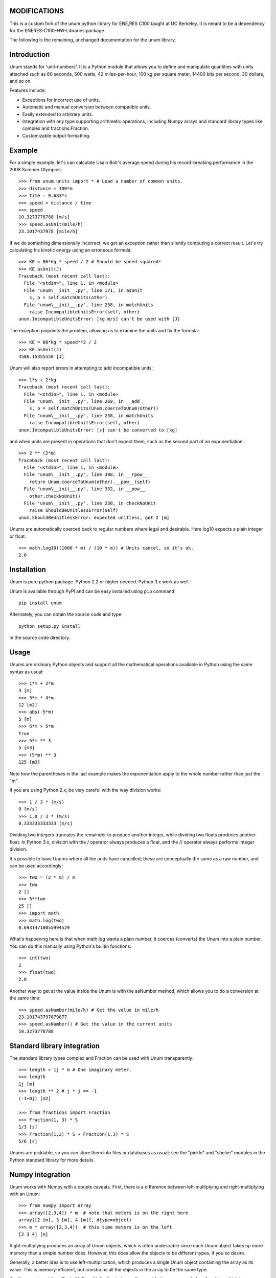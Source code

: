 ============
MODIFICATIONS
============
This is a custom fork of the unum python library for ENE,RES C100 taught at UC Berkeley. It is meant to be a dependency for the ENERES-C100-HW-Libraries package.

The following is the remaining, unchanged documentation for the unum library.

============
Introduction
============

Unum stands for 'unit-numbers'. It is a Python module that allows you to define and manipulate quantities with units attached such as 60 seconds, 500 watts, 42 miles-per-hour, 100 kg per square meter, 14400 bits per second, 30 dollars, and so on. 

Features include:

- Exceptions for incorrect use of units.
- Automatic and manual conversion between compatible units.
- Easily extended to arbitrary units.
- Integration with any type supporting arithmetic operations, including Numpy arrays and standard library types like complex and fractions.Fraction.
- Customizable output formatting.

=======
Example
=======

For a simple example, let's can calculate Usain Bolt's average speed during his record-breaking performance in the 2008 Summer Olympics::

    >>> from unum.units import * # Load a number of common units.
    >>> distance = 100*m
    >>> time = 9.683*s
    >>> speed = distance / time
    >>> speed
    10.3273778788 [m/s]
    >>> speed.asUnit(mile/h)
    23.1017437978 [mile/h]
    
If we do something dimensionally incorrect, we get an exception rather than silently computing a correct result. Let's try calculating his kinetic energy using an erroneous formula::

    >>> KE = 86*kg * speed / 2 # Should be speed squared!
    >>> KE.asUnit(J)
    Traceback (most recent call last):
      File "<stdin>", line 1, in <module>
      File "unum\__init__.py", line 171, in asUnit
        s, o = self.matchUnits(other)
      File "unum\__init__.py", line 258, in matchUnits
        raise IncompatibleUnitsError(self, other)
    unum.IncompatibleUnitsError: [kg.m/s] can't be used with [J]
    
The exception pinpoints the problem, allowing us to examine the units and fix the formula::

    >>> KE = 86*kg * speed**2 / 2
    >>> KE.asUnit(J)
    4586.15355558 [J]

Unum will also report errors in attempting to add incompatible units::

    >>> 1*s + 2*kg
    Traceback (most recent call last):
      File "<stdin>", line 1, in <module>
      File "unum\__init__.py", line 269, in __add__
        s, o = self.matchUnits(Unum.coerceToUnum(other))
      File "unum\__init__.py", line 258, in matchUnits
        raise IncompatibleUnitsError(self, other)
    unum.IncompatibleUnitsError: [s] can't be converted to [kg]

and when units are present in operations that don't expect them, such as the second part of an exponentiation::

    >>> 2 ** (2*m)
    Traceback (most recent call last):
      File "<stdin>", line 1, in <module>
      File "unum\__init__.py", line 398, in __rpow__
        return Unum.coerceToUnum(other).__pow__(self)
      File "unum\__init__.py", line 332, in __pow__
        other.checkNoUnit()
      File "unum\__init__.py", line 230, in checkNoUnit
        raise ShouldBeUnitlessError(self)
    unum.ShouldBeUnitlessError: expected unitless, got 2 [m]

Unums are automatically coerced back to regular numbers where legal and desirable. Here log10 expects a plain integer or float::

    >>> math.log10((1000 * m) / (10 * m)) # Units cancel, so it's ok.
    2.0

    
============
Installation
============

Unum is pure python package. Python 2.2 or higher needed. Python 3.x work as well.

Unum is available through PyPI and can be easy installed using ``pip`` command ::

    pip install unum

Alternately, you can obtain the source code and type::

    python setup.py install
    
in the source code directory.

=====
Usage
=====

Unums are ordinary Python objects and support all the mathematical operations available in Python using the same syntax as usual::

    >>> 1*m + 2*m
    3 [m]
    >>> 3*m * 4*m
    12 [m2]
    >>> abs(-5*m)
    5 [m]
    >>> 6*m > 5*m
    True 
    >>> 5*m ** 3
    5 [m3]   
    >>> (5*m) ** 3
    125 [m3]

Note how the parentheses in the last example makes the exponentiation apply to the whole number rather than just the "m".

If you are using Python 2.x, be very careful with the way division works::

    >>> 1 / 3 * (m/s)
    0 [m/s]
    >>> 1.0 / 3 * (m/s)
    0.333333333333 [m/s]

Dividing two integers truncates the remainder to produce another integer, while dividing two floats produces another float. In Python 3.x, division with the / operator always produces a float, and the // operator always performs integer division.

It's possible to have Unums where all the units have cancelled; these are conceptually the same as a raw number, and can be used accordingly::

    >>> two = (2 * m) / m
    >>> two
    2 []
    >>> 5**two
    25 []
    >>> import math
    >>> math.log(two)
    0.69314718055994529

What's happening here is that when math.log wants a plain number, it coerces (converts) the Unum into a plain number. You can do this manually using Python's builtin functions::

    >>> int(two)
    2
    >>> float(two)
    2.0
       
Another way to get at the value inside the Unum is with the asNumber method, which allows you to do a conversion at the same time::

    >>> speed.asNumber(mile/h) # Get the value in mile/h
    23.101743797879877
    >>> speed.asNumber() # Get the value in the current units
    10.3273778788
   
============================
Standard library integration
============================

The standard library types complex and Fraction can be used with Unum transparently::

    >>> length = 1j * m # One imaginary meter.
    >>> length
    1j [m]
    >>> length ** 2 # j * j == -1
    (-1+0j) [m2]

    >>> from fractions import Fraction
    >>> Fraction(1, 3) * S
    1/3 [s]
    >>> Fraction(1,2) * S + Fraction(1,3) * S
    5/6 [s]

Unums are picklable, so you can store them into files or databases as usual; see the "pickle" and "shelve" modules in the Python standard library for more details.
    
=================
Numpy integration
=================

Unum works with Numpy with a couple caveats. First, there is a difference between left-multiplying and right-multiplying with an Unum::

    >>> from numpy import array
    >>> array([2,3,4]) * m  # note that meters is on the right here
    array([2 [m], 3 [m], 4 [m]], dtype=object)
    >>> m * array([2,3,4])  # this time meters is on the left
    [2 3 4] [m]
    
Right-multiplying produces an array of Unum objects, which is often undesirable since each Unum object takes up more memory than a simple number does. However, this does allow the objects to be different types, if you so desire.

Generally, a better idea is to use left-multiplication, which produces a single Unum object containing the array as its value. This is memory-efficient, but constrains all the objects in the array to be the same type.
  
Another way to get the effect of left-multiplication is to use the provided unum.uarray helper function, which turns an array-like object into a unitless Unum, which you can then multiply on the right as normal::

    >>> from unum import uarray
    >>> uarray([2,3,4])
    [2 3 4] []
    >>> uarray([2,3,4]) * m
    [2 3 4] [m]

The second caveat is most of NumPy's universal functions don't work on Unums, even if they are unitless. Arithmetic operators work, but trigonometric functions do not::

    >>> lengths = m * [2,3,4]
    >>> lengths
    [2, 3, 4] [m]
    >>> length + 1
    [3, 4, 5] [m]
    >>> cos(lengths)
    Traceback (most recent call last):
      File "<stdin>", line 1, in <module>
    AttributeError: cos    

Luckily, you can extract the value of any Unum using the asNumber method, allowing you to use the array inside::

    >>> cos(lengths.asNumber())
    array([-0.41614684, -0.9899925 , -0.65364362])  

If anyone has ideas on improving integration with Unum, I'd love to hear from you.
    
==================
Defining New Units
==================

Creating new units is done with a single function call. Imagine you want to define a new unit called 'spam', with derived units 'kilospam', 'millispam', and 'sps' (spam per second)::

    >>> from unum import Unum
    >>> SPAM = Unum.unit('spam')

Now the variable SPAM refers to a Unum representing one 'spam'. The name of the variable is arbitrary, and the same Unum can have multiple names::

    >>> spam = SPAM
    >>> spam
    1 [spam]

Here both spam and SPAM can be used interchangeably to refer to the same thing.
Derived units are defined in relation to this base unit::
    
    >>> KSPAM = Unum.unit('kilospam', 1000 * SPAM)
    >>> MSPAM = Unum.unit('millispam', 0.001 * SPAM)
    >>> SPS = Unum.unit('sps', SPAM / S)
    
The second argument provided is the definition of the derived unit in terms of previously defined units. Note that the variable name is arbitrary and independent of the longer symbol used. Now you can work with 'spammed' quantities.

    >>> (500 * MSPAM).asUnit(SPAM)
    0.5 [spam]
    >>> (5000 * MSPAM).asUnit(SPAM)
    5.0 [spam]
    >>> SPS.asUnit(MSPAM/S)
    1000.0 [millispam/s]
    >>> 5*SPS * 20*S
    100 [spam]
    >>> (10*SPS)**2
    100 [sps2]

===============
Importing units
===============

You can keep your favorite units in a normal Python module, and then import that module to have them available anywhere. A module containing your 'spam' units could be as simple as::

    # my_spam.py
    from unum.units import *
    from unum import Unum

    SPAM = Unum.unit('spam')
    KSPAM = Unum.unit('kilospam', 1000 * SPAM)
    MSPAM = Unum.unit('millispam', 0.001 * SPAM)
    SPS = Unum.unit('sps', SPAM / S)

Placing this module anywhere on your Python path will allow you to do::

    >>> from my_spam import *

and have your units available.

=================================
Beware of the name conflict issue
=================================

It is a good practice to use: ::
    
    import unum.units as u
    
instead of: ::
    
    from unum.units import *
    
In that case all your units will be holded inside ``u`` object so you can still define for example ``m`` and ``g`` variables during your calculations and not afraid that you overwrite the meter and gram unit definition. ::

    >>> import unum.units as u
    >>> m = 2.3*u.kg
    >>> g = 10 * u.m/u.s**2
    >>> F = m * g
    >>> F
    23.0 [kg.m/s2]
    >>> F.asUnit(u.N)
    >>> F.asUnit(u.N)
    23.0 [N]

================
Predefined units
================

Unum comes with the standard SI units as well as some other widely used units. You can browse the "units" folder in the "unum" folder to see what's available. If you want to contribute more units, feel free to submit them.


==============
Advanced usage
==============    

-----------------
Custom formatting
-----------------

The string representation of Unums can be configured by modifying the variables of the Unum class:

    >>> Unum.UNIT_SEP = ' '
    >>> Unum.UNIT_DIV_SEP = None
    >>> Unum.UNIT_FORMAT = '%s'
    >>> Unum.UNIT_HIDE_EMPTY = True
    >>> Unum.VALUE_FORMAT = "%15.7f"
    >>> M
    >>>      1.0000000 m
    >>> 25 * KG*M/S**2
         25.0000000 kg m s-2
    >>> M/ANGSTROM
    10000000000.0000000
    >>>
    
See the docstrings in the class for more detail.    
  
-------------
Normalization
-------------

By default, Unum will find the shortest unit representation among equivalent expressions, by applying the known unit conversion rules. This is called normalization. For example a pressure given in Pascal multiplied by a surface will give a force in Newton, since one Pascal is equal, by definition, to a Newton per square meter::

    >>> Pa * m**2
    1 [N]
    
This behavior can be controlled by a flag on the Unum class::

    >>> Unum.AUTO_NORM = False
    >>> Pa * m**2
    1 [Pa.m2]
    
Then you must manually normalize by calling the normalize method::    

    >>> x = Pa * m**2
    >>> x
    1 [Pa.m2]
    >>> x.normalize()
    1 [N]
    >>> x
    1 [N]

Note that normalize permanently modifies the instance itself as a side-effect.

================================
Porting from older Unum versions
================================

See the README for changes to the API from Unum 4.0. While most things should still work, there are a couple important changes to be aware of.